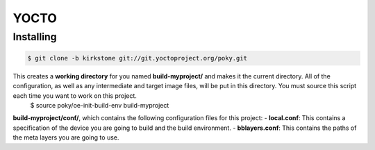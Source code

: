 YOCTO
=====

Installing
----------

.. code-block:: console    
    
    $ git clone -b kirkstone git://git.yoctoproject.org/poky.git

This creates a **working directory** for you named **build-myproject/** and makes it the current directory. All of the configuration, as well as any intermediate and target image files, will be put in this directory. You must source this script each time you want to work on this project.
    .. code-block:: console
    
    $ source poky/oe-init-build-env build-myproject

**build-myproject/conf/**, which contains the following configuration files for this project:
- **local.conf**: This contains a specification of the device you are going to build and the build environment.
- **bblayers.conf**: This contains the paths of the meta layers you are going to use.